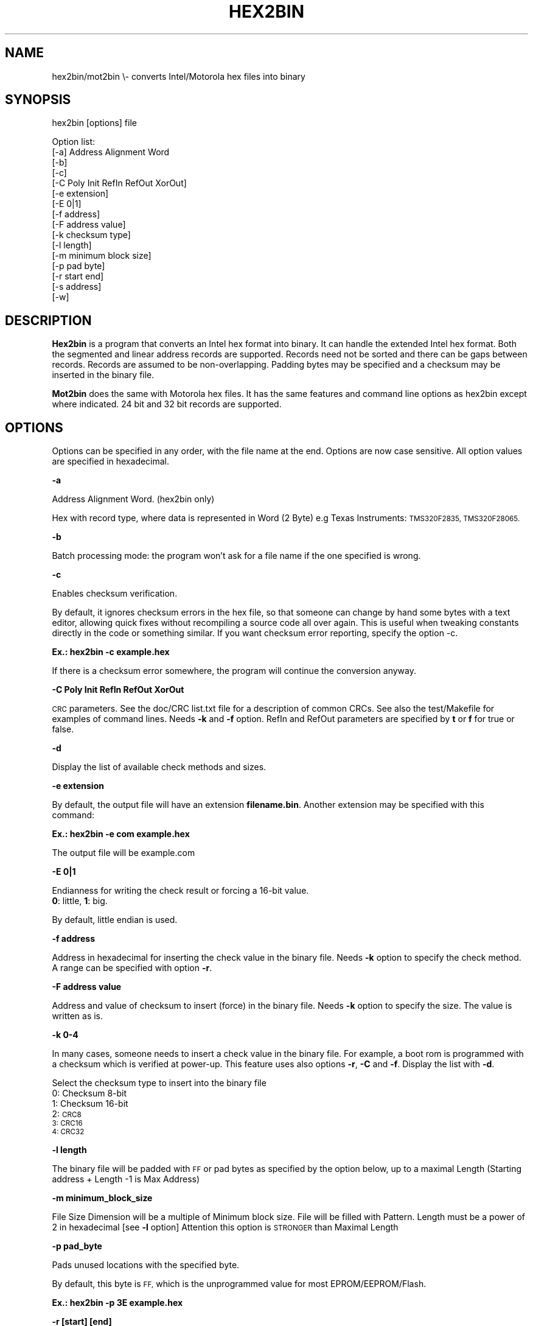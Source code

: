 .\" Automatically generated by Pod::Man 2.27 (Pod::Simple 3.28)
.\"
.\" Standard preamble:
.\" ========================================================================
.de Sp \" Vertical space (when we can't use .PP)
.if t .sp .5v
.if n .sp
..
.de Vb \" Begin verbatim text
.ft CW
.nf
.ne \\$1
..
.de Ve \" End verbatim text
.ft R
.fi
..
.\" Set up some character translations and predefined strings.  \*(-- will
.\" give an unbreakable dash, \*(PI will give pi, \*(L" will give a left
.\" double quote, and \*(R" will give a right double quote.  \*(C+ will
.\" give a nicer C++.  Capital omega is used to do unbreakable dashes and
.\" therefore won't be available.  \*(C` and \*(C' expand to `' in nroff,
.\" nothing in troff, for use with C<>.
.tr \(*W-
.ds C+ C\v'-.1v'\h'-1p'\s-2+\h'-1p'+\s0\v'.1v'\h'-1p'
.ie n \{\
.    ds -- \(*W-
.    ds PI pi
.    if (\n(.H=4u)&(1m=24u) .ds -- \(*W\h'-12u'\(*W\h'-12u'-\" diablo 10 pitch
.    if (\n(.H=4u)&(1m=20u) .ds -- \(*W\h'-12u'\(*W\h'-8u'-\"  diablo 12 pitch
.    ds L" ""
.    ds R" ""
.    ds C` ""
.    ds C' ""
'br\}
.el\{\
.    ds -- \|\(em\|
.    ds PI \(*p
.    ds L" ``
.    ds R" ''
.    ds C`
.    ds C'
'br\}
.\"
.\" Escape single quotes in literal strings from groff's Unicode transform.
.ie \n(.g .ds Aq \(aq
.el       .ds Aq '
.\"
.\" If the F register is turned on, we'll generate index entries on stderr for
.\" titles (.TH), headers (.SH), subsections (.SS), items (.Ip), and index
.\" entries marked with X<> in POD.  Of course, you'll have to process the
.\" output yourself in some meaningful fashion.
.\"
.\" Avoid warning from groff about undefined register 'F'.
.de IX
..
.nr rF 0
.if \n(.g .if rF .nr rF 1
.if (\n(rF:(\n(.g==0)) \{
.    if \nF \{
.        de IX
.        tm Index:\\$1\t\\n%\t"\\$2"
..
.        if !\nF==2 \{
.            nr % 0
.            nr F 2
.        \}
.    \}
.\}
.rr rF
.\"
.\" Accent mark definitions (@(#)ms.acc 1.5 88/02/08 SMI; from UCB 4.2).
.\" Fear.  Run.  Save yourself.  No user-serviceable parts.
.    \" fudge factors for nroff and troff
.if n \{\
.    ds #H 0
.    ds #V .8m
.    ds #F .3m
.    ds #[ \f1
.    ds #] \fP
.\}
.if t \{\
.    ds #H ((1u-(\\\\n(.fu%2u))*.13m)
.    ds #V .6m
.    ds #F 0
.    ds #[ \&
.    ds #] \&
.\}
.    \" simple accents for nroff and troff
.if n \{\
.    ds ' \&
.    ds ` \&
.    ds ^ \&
.    ds , \&
.    ds ~ ~
.    ds /
.\}
.if t \{\
.    ds ' \\k:\h'-(\\n(.wu*8/10-\*(#H)'\'\h"|\\n:u"
.    ds ` \\k:\h'-(\\n(.wu*8/10-\*(#H)'\`\h'|\\n:u'
.    ds ^ \\k:\h'-(\\n(.wu*10/11-\*(#H)'^\h'|\\n:u'
.    ds , \\k:\h'-(\\n(.wu*8/10)',\h'|\\n:u'
.    ds ~ \\k:\h'-(\\n(.wu-\*(#H-.1m)'~\h'|\\n:u'
.    ds / \\k:\h'-(\\n(.wu*8/10-\*(#H)'\z\(sl\h'|\\n:u'
.\}
.    \" troff and (daisy-wheel) nroff accents
.ds : \\k:\h'-(\\n(.wu*8/10-\*(#H+.1m+\*(#F)'\v'-\*(#V'\z.\h'.2m+\*(#F'.\h'|\\n:u'\v'\*(#V'
.ds 8 \h'\*(#H'\(*b\h'-\*(#H'
.ds o \\k:\h'-(\\n(.wu+\w'\(de'u-\*(#H)/2u'\v'-.3n'\*(#[\z\(de\v'.3n'\h'|\\n:u'\*(#]
.ds d- \h'\*(#H'\(pd\h'-\w'~'u'\v'-.25m'\f2\(hy\fP\v'.25m'\h'-\*(#H'
.ds D- D\\k:\h'-\w'D'u'\v'-.11m'\z\(hy\v'.11m'\h'|\\n:u'
.ds th \*(#[\v'.3m'\s+1I\s-1\v'-.3m'\h'-(\w'I'u*2/3)'\s-1o\s+1\*(#]
.ds Th \*(#[\s+2I\s-2\h'-\w'I'u*3/5'\v'-.3m'o\v'.3m'\*(#]
.ds ae a\h'-(\w'a'u*4/10)'e
.ds Ae A\h'-(\w'A'u*4/10)'E
.    \" corrections for vroff
.if v .ds ~ \\k:\h'-(\\n(.wu*9/10-\*(#H)'\s-2\u~\d\s+2\h'|\\n:u'
.if v .ds ^ \\k:\h'-(\\n(.wu*10/11-\*(#H)'\v'-.4m'^\v'.4m'\h'|\\n:u'
.    \" for low resolution devices (crt and lpr)
.if \n(.H>23 .if \n(.V>19 \
\{\
.    ds : e
.    ds 8 ss
.    ds o a
.    ds d- d\h'-1'\(ga
.    ds D- D\h'-1'\(hy
.    ds th \o'bp'
.    ds Th \o'LP'
.    ds ae ae
.    ds Ae AE
.\}
.rm #[ #] #H #V #F C
.\" ========================================================================
.\"
.IX Title "HEX2BIN 1"
.TH HEX2BIN 1 "2015-08-05" "perl v5.18.2" "User Contributed Perl Documentation"
.\" For nroff, turn off justification.  Always turn off hyphenation; it makes
.\" way too many mistakes in technical documents.
.if n .ad l
.nh
.SH "NAME"
hex2bin/mot2bin  \e\- converts Intel/Motorola  hex files into binary
.SH "SYNOPSIS"
.IX Header "SYNOPSIS"
hex2bin [options] file
.PP
Option list:
    [\-a] Address Alignment Word
    [\-b]
    [\-c]
    [\-C Poly Init RefIn RefOut XorOut]
    [\-e extension]
    [\-E 0|1]
    [\-f address]
    [\-F address value]
    [\-k checksum type]
    [\-l length]
    [\-m minimum block size]
    [\-p pad byte]
    [\-r start end]
    [\-s address]
    [\-w]
.SH "DESCRIPTION"
.IX Header "DESCRIPTION"
\&\fBHex2bin\fR
is a program that converts an Intel hex format into binary.
It can handle the extended Intel hex format. Both the segmented
and linear address records are supported.
Records need not be sorted and there can be gaps between records.
Records are assumed to be non-overlapping.
Padding bytes may be specified and a checksum may be inserted in the
binary file.
.PP
\&\fBMot2bin\fR
does the same with Motorola hex files. It has the same features and command line
options as hex2bin except where indicated. 24 bit and 32 bit records are supported.
.SH "OPTIONS"
.IX Header "OPTIONS"
Options can be specified in any order, with the file name at the end. Options are
now case sensitive. All option values are specified in hexadecimal.
.PP
\&\fB\-a\fR
.PP
Address Alignment Word. (hex2bin only)
.PP
Hex with record type, where data is represented in Word (2 Byte)
e.g Texas Instruments: \s-1TMS320F2835, TMS320F28065.\s0
.PP
\&\fB\-b\fR
.PP
Batch processing mode: the program won't ask for a file name if the one specified is wrong.
.PP
\&\fB\-c\fR
.PP
Enables checksum verification.
.PP
By default, it ignores checksum errors in the hex file, so that someone can change
by hand some bytes with a text editor, allowing quick fixes without recompiling a source
code all over again. This is useful when tweaking constants directly in the code or
something similar. If you want checksum error reporting, specify the option \-c.
.PP
\&\fBEx.: hex2bin \-c example.hex\fR
.PP
If there is a checksum error somewhere, the program will continue the
conversion anyway.
.PP
\&\fB\-C Poly Init RefIn RefOut XorOut\fR
.PP
\&\s-1CRC\s0 parameters. See the doc/CRC list.txt file for a description of common CRCs. See also
the test/Makefile for examples of command lines. Needs \fB\-k\fR and \fB\-f\fR option.
RefIn and RefOut parameters are specified by \fBt\fR or \fBf\fR for true or false.
.PP
\&\fB\-d\fR
.PP
Display the list of available check methods and sizes.
.PP
\&\fB\-e extension\fR
.PP
By default, the output file will have an extension \fBfilename.bin\fR.
Another extension may be specified with this command:
.PP
\&\fBEx.: hex2bin \-e com example.hex\fR
.PP
The output file will be example.com
.PP
\&\fB\-E 0|1\fR
.PP
Endianness for writing the check result or forcing a 16\-bit value.
    \fB0\fR: little, \fB1\fR: big.
.PP
By default, little endian is used.
.PP
\&\fB\-f address\fR
.PP
Address in hexadecimal for inserting the check value in the binary file. Needs \fB\-k\fR
option to specify the check method. A range can be specified with option \fB\-r\fR.
.PP
\&\fB\-F address value\fR
.PP
Address and value of checksum to insert (force) in the binary file. Needs \fB\-k\fR
option to specify the size. The value is written as is.
.PP
\&\fB\-k 0\-4\fR
.PP
In many cases, someone needs to insert a check value in the binary file. For example,
a boot rom is programmed with a checksum which is verified at power-up. This feature
uses also options \fB\-r\fR, \fB\-C\fR and \fB\-f\fR. Display the list with \fB\-d\fR.
.PP
Select the checksum type to insert into the binary file
 0:  Checksum  8\-bit
 1:  Checksum 16\-bit
 2:  \s-1CRC8
 3:  CRC16
 4:  CRC32\s0
.PP
\&\fB\-l length\fR
.PP
The binary file will be padded with \s-1FF\s0 or pad bytes as specified by the option
below, up to a maximal Length (Starting address + Length \-1 is Max Address)
.PP
\&\fB\-m minimum_block_size\fR
.PP
File Size Dimension will be a multiple of Minimum block size.
File will be filled with Pattern.
Length must be a power of 2 in hexadecimal [see \fB\-l\fR option]
Attention this option is \s-1STRONGER\s0 than Maximal Length
.PP
\&\fB\-p pad_byte\fR
.PP
Pads unused locations with the specified byte.
.PP
By default, this byte is \s-1FF,\s0 which is the unprogrammed value for most EPROM/EEPROM/Flash.
.PP
\&\fBEx.: hex2bin \-p 3E example.hex\fR
.PP
\&\fB\-r [start] [end]\fR
.PP
Range to compute binary checksum over (default is min and max addresses)
.PP
\&\fB\-s address\fR
.PP
Specify the starting address of the binary file.
.PP
Normally, hex2bin will generate a binary file starting at the lowest address in
the hex file. If the lowest address isn't 0000, ex: 0100, the first byte that
should be at 0100 will be stored at address 0000 in the binary file. This may
cause problems when using the binary file to program an \s-1EPROM.\s0
.PP
If you can't specify the starting address (or offset) to your \s-1EPROM\s0 programmer,
you can specify a starting address on the command line:
.PP
\&\fBEx.: hex2bin \-s 0000 records_start_at_0100.hex\fR
.PP
The bytes will be stored in the binary file with a padding from 0000 to the
lowest address (00FF in this case). Padding bytes are all \s-1FF\s0 by default so an \s-1EPROM\s0
programmer can skip these bytes when programming. The padding value can be changed
with the \-p option.
.PP
\&\fB\-w\fR
.PP
Swap wordwise (low <\-> high). Used by Microchip's \s-1MPLAB IDE\s0
.SH "NOTES"
.IX Header "NOTES"
This program does minimal error checking since many hex files are
generated by known good assemblers.
.SH "AUTHOR Jacques Pelletier (jpelletier@ieee.org) \- version 2.1"
.IX Header "AUTHOR Jacques Pelletier (jpelletier@ieee.org) - version 2.1"
